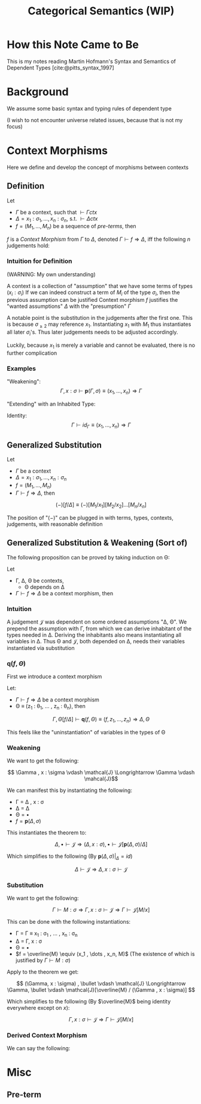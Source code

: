 #+TITLE: Categorical Semantics (WIP)

#+BIBLIOGRAPHY: "../References/PL/Type_Theory/Dependent_Type/Ref.bib"

* How this Note Came to Be

This is my notes reading Martin Hofmann's Syntax and Semantics of Dependent Types [cite:@pitts_syntax_1997]

* Background

We assume some basic syntax and typing rules of dependent type

(I wish to not encounter universe related issues, because that is not my focus)

* Context Morphisms

Here we define and develop the concept of morphisms between contexts

** Definition

Let
- $\Gamma$ be a context, such that $\vdash \Gamma ctx$
- $\Delta = x_1 : \sigma_1, \dots , x_n : \sigma_n$, s.t. $\vdash \Delta ctx$
- $f = (M_1, \dots , M_n)$ be a sequence of [[Pre-term][pre-terms]], then

#+begin_center
$f$ is a /Context Morphism/ from $\Gamma$ to $\Delta$, denoted $\Gamma \vdash f \Rightarrow \Delta$, iff the following $n$ judgements hold:
#+end_center

\begin{align*}
&\Gamma \vdash M_1 : \sigma_1 \\
&\Gamma \vdash M_2 : \sigma_2 [M_1 / x_1] \\
&\vdots \\
&\Gamma \vdash M_n : \sigma_n [M_1 / x_1] [M_2 / x_2] \dots [M_{n-1} / x_{n-1}] \\
\end{align*}

*** Intuition for Definition

(WARNING: My own understanding)

A context is a collection of "assumption" that we have some terms of types ($x_i : \sigma_i$)
If we can indeed construct a term of $M_i$ of the type $\sigma_i$, then the previous assumption can be justified
Context morphism $f$ justifies the "wanted assumptions" $\Delta$ with the "presumption" $\Gamma$

A notable point is the substitution in the judgements after the first one. This is because $\sigma_{\geq 2}$ may reference $x_1$. Instantiating $x_1$ with $M_1$ thus instantiates all later $\sigma_i$'s. Thus later judgements needs to be adjusted accordingly.

Luckily, because $x_1$ is merely a variable and cannot be evaluated, there is no further complication

*** Examples

"Weakening":
\[ \Gamma, x : \sigma \vdash \mathbf{p}(\Gamma, \sigma) \equiv (x_1, \dots, x_n) \Rightarrow \Gamma\]

"Extending" with an Inhabited Type:
\begin{gather*}
  \Gamma \vdash M : \sigma \\
  \Downarrow \\
  \Gamma \vdash \overline{M} \equiv (x_1, \dots , x_n, M) \Rightarrow \Gamma, x : \sigma
\end{gather*}

Identity:
\[ \Gamma \vdash id_\Gamma \equiv (x_1 , \dots , x_n) \Rightarrow \Gamma \]


** Generalized Substitution

Let
- $\Gamma$ be a context
- $\Delta = x_1 : \sigma_1, \dots , x_n : \sigma_n$
- $f = (M_1, \dots , M_n)$
- $\Gamma \vdash f \Rightarrow \Delta$, then

\[ (-)[f / \Delta] \equiv (-)[M_1 / x_1] [M_2 / x_2] \dots [M_n / x_n] \]

The position of "$(-)$" can be plugged in with terms, types, contexts, judgements, with reasonable definition

** Generalized Substitution & Weakening (Sort of)

The following proposition can be proved by taking induction on \Theta:

Let
- \Gamma, \Delta, \Theta be contexts,
  - \Theta depends on \Delta
- $\Gamma \vdash f \Rightarrow \Delta$ be a context morphism, then

\begin{gather*}
\Delta, \Theta \vdash \mathcal{J} \\
\Downarrow \\
\Gamma, \Theta[f / \Delta] \vdash \mathcal{J}[f / \Delta]
\end{gather*}

*** Intuition

A judgement $\mathcal{J}$ was dependent on some ordered assumptions "\Delta, \Theta".
We prepend the assumption with \Gamma, from which we can derive inhabitant of the types needed in \Delta.
Deriving the inhabitants also means instantiating all variables in \Delta. Thus \Theta and $\mathcal{J}$, both depended on \Delta, needs their variables instantiated via substitution

*** $\mathbf{q}(f, \Theta)$

First we introduce a context morphism

Let:
- $\Gamma \vdash f \Rightarrow \Delta$ be a context morphism
- \Theta \equiv (z_1 : \theta_1, \dots , z_n : \theta_n), then

\[ \Gamma, \Theta[f / \Delta] \vdash \mathbf{q}(f, \Theta) \equiv (f , z_1, \dots , z_n) \Rightarrow \Delta, \Theta \]

This feels like the "uninstantiation" of variables in the types of \Theta

*** Weakening

We want to get the following:

\[ \Gamma , x : \sigma \vdash \mathcal{J} \Longrightarrow \Gamma \vdash \mahcal{J}\]

We can manifest this by instantiating the following:
- \Gamma = \Delta , x : \sigma
- \Delta = \Delta
- \Theta = \bullet
- $f = \mathbf{p}(\Delta, \sigma)$

This instantiates the theorem to:

\[ \Delta , \bullet \vdash \mathcal{J} \Longrightarrow (\Delta , x : \sigma) , \bullet \vdash \mathcal{J}[\mathbf{p}(\Delta, \sigma) / \Delta] \]

Which simplifies to the following (By $\mathbf{p}(\Delta, \sigma) \vert_\Delta = id$)

\[ \Delta \vdash \mathcal{J} \Longrightarrow \Delta , x : \sigma \vdash \mathcal{J} \]

*** Substitution

We want to get the following:

\[  \Gamma \vdash M : \sigma \Longrightarrow \Gamma, x : \sigma \vdash \mathcal{J} \Longrightarrow \Gamma \vdash \mathcal{J}[M / x] \]

This can be done with the following instantiations:
- \Gamma = \Gamma \equiv x_1 : \sigma_1 , \dots , x_n : \sigma_n
- \Delta = \Gamma, x : \sigma
- \Theta = \bullet
- $f = \overline{M} \equiv (x_1 , \dots , x_n, M)$ (The existence of which is justified by $\Gamma \vdash M : \sigma$)

Apply to the theorem we get:

\[ (\Gamma, x : \sigma) , \bullet \vdash \mathcal{J} \Longrightarrow \Gamma, \bullet \vdash \mathcal{J}[\overline{M} / (\Gamma , x : \sigma)] \]

Which simplifies to the following (By $\overline{M}$ being identity everywhere except on $x$):

\[ \Gamma, x : \sigma \vdash \mathcal{J} \Longrightarrow \Gamma \vdash \mathcal{J}[M / x] \]

*** Derived Context Morphism

We can say the following:


* Misc

** Pre-term
